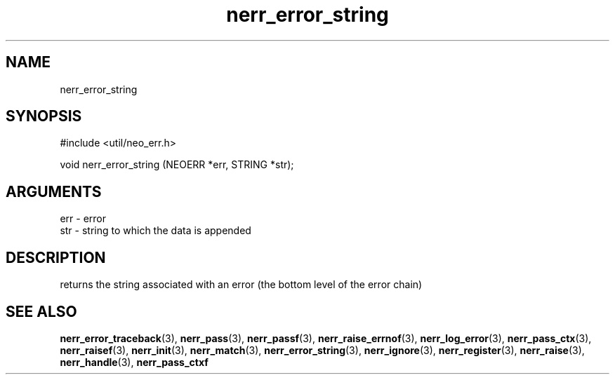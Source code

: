 .TH nerr_error_string 3 "27 July 2005" "ClearSilver" "util/neo_err.h"

.de Ss
.sp
.ft CW
.nf
..
.de Se
.fi
.ft P
.sp
..
.SH NAME
nerr_error_string 
.SH SYNOPSIS
.Ss
#include <util/neo_err.h>
.Se
.Ss
void nerr_error_string (NEOERR *err, STRING *str);

.Se

.SH ARGUMENTS
err - error
.br
str - string to which the data is appended

.SH DESCRIPTION
returns the string associated with an error (the bottom
level of the error chain)

.SH "SEE ALSO"
.BR nerr_error_traceback "(3), "nerr_pass "(3), "nerr_passf "(3), "nerr_raise_errnof "(3), "nerr_log_error "(3), "nerr_pass_ctx "(3), "nerr_raisef "(3), "nerr_init "(3), "nerr_match "(3), "nerr_error_string "(3), "nerr_ignore "(3), "nerr_register "(3), "nerr_raise "(3), "nerr_handle "(3), "nerr_pass_ctxf
